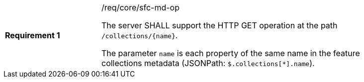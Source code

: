 [width="90%",cols="2,6a"]
|===
|*Requirement {counter:req-id}* |/req/core/sfc-md-op +

The server SHALL support the HTTP GET operation at the path `/collections/{name}`.

The parameter `name` is each property of the same name in the feature
collections metadata (JSONPath: `$.collections[*].name`).
|===

